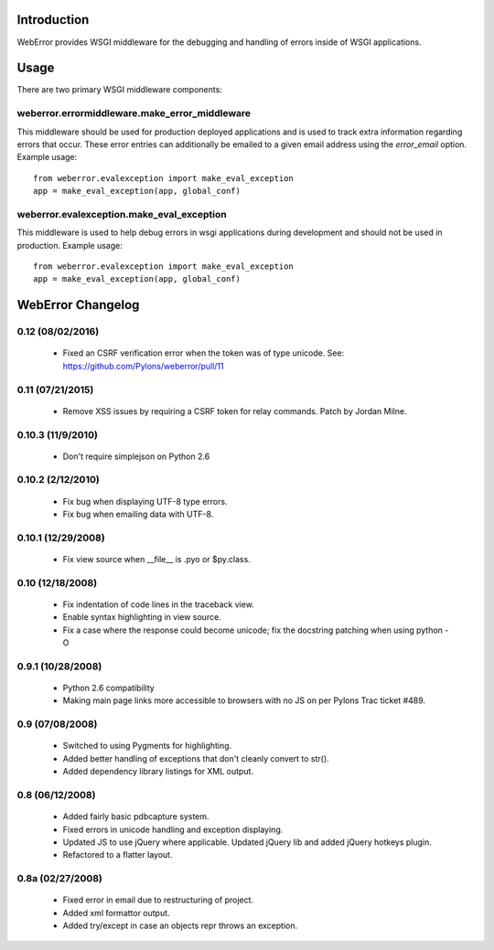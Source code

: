 .. -*-rst-*-

Introduction
============

WebError provides WSGI middleware for the debugging and handling of errors
inside of WSGI applications.

Usage
=====

There are two primary WSGI middleware components:

weberror.errormiddleware.make_error_middleware 
----------------------------------------------

This middleware should be used for production
deployed applications and is used to track extra information regarding
errors that occur.  These error entries can additionally be emailed to
a given email address using the *error_email* option.  Example usage::

  from weberror.evalexception import make_eval_exception
  app = make_eval_exception(app, global_conf)


weberror.evalexception.make_eval_exception
------------------------------------------

This middleware is used to help debug errors in wsgi applications
during development and should not be used in production.  Example usage::

  from weberror.evalexception import make_eval_exception
  app = make_eval_exception(app, global_conf)


.. -*-rst-*-

WebError Changelog
==================

0.12 (08/02/2016)
-----------------

  * Fixed an CSRF verification error when the token was of type unicode. See:
    https://github.com/Pylons/weberror/pull/11

0.11 (07/21/2015)
-----------------

  * Remove XSS issues by requiring a CSRF token for relay commands. Patch by
    Jordan Milne.

0.10.3 (11/9/2010)
------------------

  * Don't require simplejson on Python 2.6

0.10.2 (2/12/2010)
------------------

  * Fix bug when displaying UTF-8 type errors.
  * Fix bug when emailing data with UTF-8.

0.10.1 (12/29/2008)
-------------------

  * Fix view source when __file__ is .pyo or $py.class.

0.10 (12/18/2008)
-----------------

  * Fix indentation of code lines in the traceback view.
  * Enable syntax highlighting in view source.
  * Fix a case where the response could become unicode; fix the docstring
    patching when using python -O

0.9.1 (10/28/2008)
------------------

  * Python 2.6 compatibility
  * Making main page links more accessible to browsers with no JS on per
    Pylons Trac ticket #489.

0.9 (07/08/2008)
----------------

  * Switched to using Pygments for highlighting.
  * Added better handling of exceptions that don't cleanly convert to str().
  * Added dependency library listings for XML output.

0.8 (06/12/2008)
----------------

  * Added fairly basic pdbcapture system.
  * Fixed errors in unicode handling and exception displaying.
  * Updated JS to use jQuery where applicable. Updated jQuery lib and added
    jQuery hotkeys plugin.
  * Refactored to a flatter layout.

0.8a (02/27/2008)
-----------------

  * Fixed error in email due to restructuring of project.
  * Added xml formattor output.
  * Added try/except in case an objects repr throws an exception.


